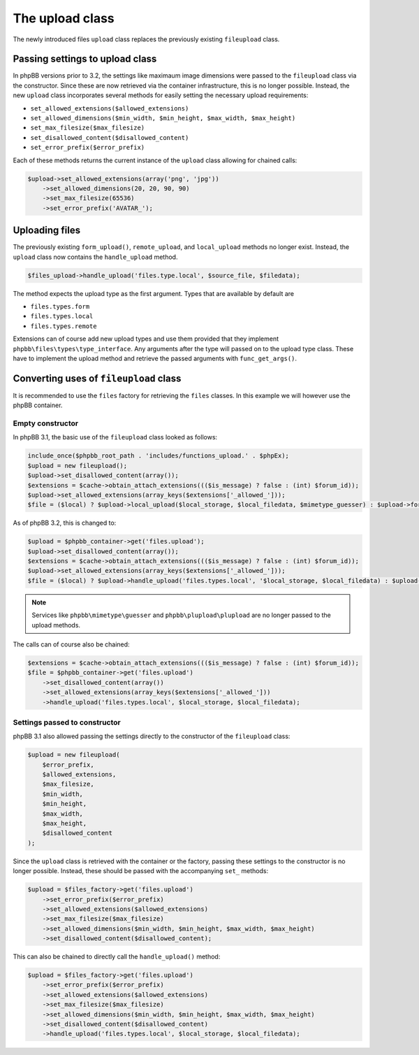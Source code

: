 ================
The upload class
================

The newly introduced files ``upload`` class replaces the previously existing ``fileupload`` class.

Passing settings to upload class
================================

In phpBB versions prior to 3.2, the settings like maximaum image dimensions were
passed to the ``fileupload`` class via the constructor. Since these are now retrieved via the container
infrastructure, this is no longer possible. Instead, the new ``upload`` class incorporates several
methods for easily setting the necessary upload requirements:

- ``set_allowed_extensions($allowed_extensions)``
- ``set_allowed_dimensions($min_width, $min_height, $max_width, $max_height)``
- ``set_max_filesize($max_filesize)``
- ``set_disallowed_content($disallowed_content)``
- ``set_error_prefix($error_prefix)``

Each of these methods returns the current instance of the ``upload`` class allowing for chained calls:

.. code-block:: php

    $upload->set_allowed_extensions(array('png', 'jpg'))
        ->set_allowed_dimensions(20, 20, 90, 90)
        ->set_max_filesize(65536)
        ->set_error_prefix('AVATAR_');

Uploading files
===============

The previously existing ``form_upload()``, ``remote_upload``, and ``local_upload`` methods no longer exist. Instead, the ``upload`` class now contains the ``handle_upload`` method.

.. code-block:: php

    $files_upload->handle_upload('files.type.local', $source_file, $filedata);

The method expects the upload type as the first argument. Types that are available by default are

- ``files.types.form``
- ``files.types.local``
- ``files.types.remote``

Extensions can of course add new upload types and use them provided that they implement ``phpbb\files\types\type_interface``.
Any arguments after the type will passed on to the upload type class. These have to implement the upload method and retrieve the passed arguments with ``func_get_args()``.

Converting uses of ``fileupload`` class
=======================================

It is recommended to use the ``files`` factory for retrieving the ``files`` classes. In this example we will
however use the phpBB container.

Empty constructor
*****************

In phpBB 3.1, the basic use of the ``fileupload`` class looked as follows:

.. code-block:: php

    include_once($phpbb_root_path . 'includes/functions_upload.' . $phpEx);
    $upload = new fileupload();
    $upload->set_disallowed_content(array());
    $extensions = $cache->obtain_attach_extensions((($is_message) ? false : (int) $forum_id));
    $upload->set_allowed_extensions(array_keys($extensions['_allowed_']));
    $file = ($local) ? $upload->local_upload($local_storage, $local_filedata, $mimetype_guesser) : $upload->form_upload($form_name, $mimetype_guesser, $plupload);

As of phpBB 3.2, this is changed to:

.. code-block:: php

    $upload = $phpbb_container->get('files.upload');
    $upload->set_disallowed_content(array());
    $extensions = $cache->obtain_attach_extensions((($is_message) ? false : (int) $forum_id));
    $upload->set_allowed_extensions(array_keys($extensions['_allowed_']));
    $file = ($local) ? $upload->handle_upload('files.types.local', '$local_storage, $local_filedata) : $upload->handle_upload('files.types.form', $form_name);

.. note::

    Services like ``phpbb\mimetype\guesser`` and ``phpbb\plupload\plupload`` are no longer passed to the upload methods.


The calls can of course also be chained:

.. code-block:: php

    $extensions = $cache->obtain_attach_extensions((($is_message) ? false : (int) $forum_id));
    $file = $phpbb_container->get('files.upload')
        ->set_disallowed_content(array())
        ->set_allowed_extensions(array_keys($extensions['_allowed_']))
        ->handle_upload('files.types.local', $local_storage, $local_filedata);

Settings passed to constructor
******************************

phpBB 3.1 also allowed passing the settings directly to the constructor of the ``fileupload`` class:

.. code-block:: php

    $upload = new fileupload(
        $error_prefix,
        $allowed_extensions,
        $max_filesize,
        $min_width,
        $min_height,
        $max_width,
        $max_height,
        $disallowed_content
    );

Since the ``upload`` class is retrieved with the container or the factory, passing these settings to the
constructor is no longer possible. Instead, these should be passed with the accompanying ``set_`` methods:

.. code-block:: php

    $upload = $files_factory->get('files.upload')
        ->set_error_prefix($error_prefix)
        ->set_allowed_extensions($allowed_extensions)
        ->set_max_filesize($max_filesize)
        ->set_allowed_dimensions($min_width, $min_height, $max_width, $max_height)
        ->set_disallowed_content($disallowed_content);

This can also be chained to directly call the ``handle_upload()`` method:

.. code-block:: php

    $upload = $files_factory->get('files.upload')
        ->set_error_prefix($error_prefix)
        ->set_allowed_extensions($allowed_extensions)
        ->set_max_filesize($max_filesize)
        ->set_allowed_dimensions($min_width, $min_height, $max_width, $max_height)
        ->set_disallowed_content($disallowed_content)
        ->handle_upload('files.types.local', $local_storage, $local_filedata);

